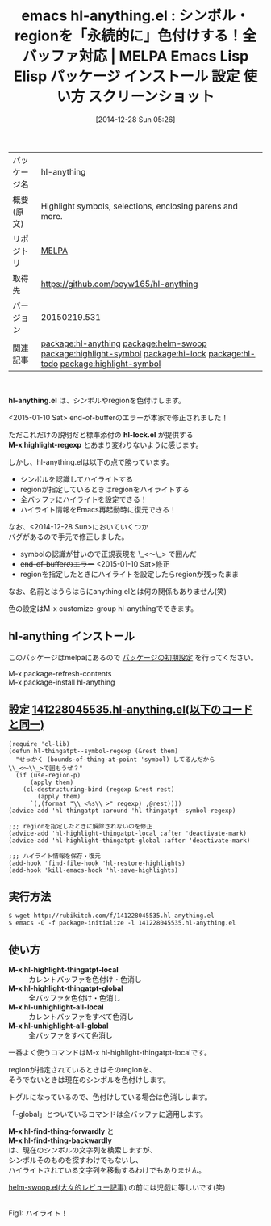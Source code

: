 #+BLOG: rubikitch
#+POSTID: 799
#+DATE: [2014-12-28 Sun 05:26]
#+PERMALINK: hl-anything
#+OPTIONS: toc:nil num:nil todo:nil pri:nil tags:nil ^:nil \n:t -:nil
#+ISPAGE: nil
#+DESCRIPTION:
# (progn (erase-buffer)(find-file-hook--org2blog/wp-mode))
#+BLOG: rubikitch
#+CATEGORY: Emacs
#+EL_PKG_NAME: hl-anything
#+EL_TAGS: emacs, emacs lisp %p, elisp %p, emacs %f %p, emacs %p 使い方, emacs %p 設定, emacs パッケージ %p, emacs %p スクリーンショット, relate:helm-swoop, relate:highlight-symbol, relate:hi-lock, font-lock, font-lock-mode, relate:hl-todo, , relate:highlight-symbol
#+EL_TITLE: Emacs Lisp Elisp パッケージ インストール 設定 使い方 スクリーンショット
#+EL_TITLE0: シンボル・regionを「永続的に」色付けする！全バッファ対応
#+begin: org2blog
#+DESCRIPTION: MELPAのEmacs Lispパッケージhl-anythingの紹介
#+MYTAGS: package:hl-anything, emacs 使い方, emacs コマンド, emacs, emacs lisp hl-anything, elisp hl-anything, emacs melpa hl-anything, emacs hl-anything 使い方, emacs hl-anything 設定, emacs パッケージ hl-anything, emacs hl-anything スクリーンショット, relate:helm-swoop, relate:highlight-symbol, relate:hi-lock, font-lock, font-lock-mode, relate:hl-todo, , relate:highlight-symbol
#+TAGS: package:hl-anything, emacs 使い方, emacs コマンド, emacs, emacs lisp hl-anything, elisp hl-anything, emacs melpa hl-anything, emacs hl-anything 使い方, emacs hl-anything 設定, emacs パッケージ hl-anything, emacs hl-anything スクリーンショット, relate:helm-swoop, relate:highlight-symbol, relate:hi-lock, font-lock, font-lock-mode, relate:hl-todo, , relate:highlight-symbol, Emacs, hl-anything.el, hl-lock.el, M-x highlight-regexp, hl-lock.el, M-x highlight-regexp, M-x hl-highlight-thingatpt-global, M-x hl-unhighlight-all-local, M-x hl-unhighlight-all-global, M-x hl-find-thing-forwardly, M-x hl-find-thing-backwardly
#+TITLE: emacs hl-anything.el : シンボル・regionを「永続的に」色付けする！全バッファ対応 | MELPA Emacs Lisp Elisp パッケージ インストール 設定 使い方 スクリーンショット
#+BEGIN_HTML
<table>
<tr><td>パッケージ名</td><td>hl-anything</td></tr>
<tr><td>概要(原文)</td><td>Highlight symbols, selections, enclosing parens and more.</td></tr>
<tr><td>リポジトリ</td><td><a href="http://melpa.org/">MELPA</a></td></tr>
<tr><td>取得先</td><td><a href="https://github.com/boyw165/hl-anything">https://github.com/boyw165/hl-anything</a></td></tr>
<tr><td>バージョン</td><td>20150219.531</td></tr>
<tr><td>関連記事</td><td><a href="http://rubikitch.com/tag/package:hl-anything/">package:hl-anything</a> <a href="http://rubikitch.com/tag/package:helm-swoop/">package:helm-swoop</a> <a href="http://rubikitch.com/tag/package:highlight-symbol/">package:highlight-symbol</a> <a href="http://rubikitch.com/tag/package:hi-lock/">package:hi-lock</a> <a href="http://rubikitch.com/tag/package:hl-todo/">package:hl-todo</a> <a href="http://rubikitch.com/tag/package:highlight-symbol/">package:highlight-symbol</a></td></tr>
</table>
<br />
#+END_HTML
*hl-anything.el* は、シンボルやregionを色付けします。

<2015-01-10 Sat> end-of-bufferのエラーが本家で修正されました！

ただこれだけの説明だと標準添付の *hl-lock.el* が提供する
*M-x highlight-regexp* とあまり変わりないように感じます。

しかし、hl-anything.elは以下の点で勝っています。

- シンボルを認識してハイライトする
- regionが指定しているときはregionをハイライトする
- 全バッファにハイライトを設定できる！
- ハイライト情報をEmacs再起動時に復元できる！

なお、<2014-12-28 Sun>においていくつか
バグがあるので手元で修正しました。

- symbolの認識が甘いので正規表現を \_<〜\_> で囲んだ
- +end-of-bufferのエラー+ <2015-01-10 Sat>修正 
- regionを指定したときにハイライトを設定したらregionが残ったまま

なお、名前とはうらはらにanything.elとは何の関係もありません(笑)

色の設定はM-x customize-group hl-anythingでできます。
** hl-anything インストール
このパッケージはmelpaにあるので [[http://rubikitch.com/package-initialize][パッケージの初期設定]] を行ってください。

M-x package-refresh-contents
M-x package-install hl-anything


#+end:
** 概要                                                             :noexport:
*hl-anything.el* は、シンボルやregionを色付けします。

<2015-01-10 Sat> end-of-bufferのエラーが本家で修正されました！

ただこれだけの説明だと標準添付の *hl-lock.el* が提供する
*M-x highlight-regexp* とあまり変わりないように感じます。

しかし、hl-anything.elは以下の点で勝っています。

- シンボルを認識してハイライトする
- regionが指定しているときはregionをハイライトする
- 全バッファにハイライトを設定できる！
- ハイライト情報をEmacs再起動時に復元できる！

なお、<2014-12-28 Sun>においていくつか
バグがあるので手元で修正しました。

- symbolの認識が甘いので正規表現を \_<〜\_> で囲んだ
- +end-of-bufferのエラー+ <2015-01-10 Sat>修正 
- regionを指定したときにハイライトを設定したらregionが残ったまま

なお、名前とはうらはらにanything.elとは何の関係もありません(笑)

色の設定はM-x customize-group hl-anythingでできます。

** 設定 [[http://rubikitch.com/f/141228045535.hl-anything.el][141228045535.hl-anything.el(以下のコードと同一)]]
#+BEGIN: include :file "/r/sync/junk/141228/141228045535.hl-anything.el"
#+BEGIN_SRC fundamental
(require 'cl-lib)
(defun hl-thingatpt--symbol-regexp (&rest them)
  "せっかく (bounds-of-thing-at-point 'symbol) してるんだから
\\_<〜\\_>で囲もうぜ？"
  (if (use-region-p)
      (apply them)
    (cl-destructuring-bind (regexp &rest rest)
        (apply them)
      `(,(format "\\_<%s\\_>" regexp) ,@rest))))
(advice-add 'hl-thingatpt :around 'hl-thingatpt--symbol-regexp)

;;; regionを指定したときに解除されないのを修正
(advice-add 'hl-highlight-thingatpt-local :after 'deactivate-mark)
(advice-add 'hl-highlight-thingatpt-global :after 'deactivate-mark)

;;; ハイライト情報を保存・復元
(add-hook 'find-file-hook 'hl-restore-highlights)
(add-hook 'kill-emacs-hook 'hl-save-highlights)
#+END_SRC

#+END:

** 実行方法
#+BEGIN_EXAMPLE
$ wget http://rubikitch.com/f/141228045535.hl-anything.el
$ emacs -Q -f package-initialize -l 141228045535.hl-anything.el
#+END_EXAMPLE

** 使い方
- *M-x hl-highlight-thingatpt-local* :: カレントバッファを色付け・色消し
- *M-x hl-highlight-thingatpt-global* :: 全バッファを色付け・色消し
- *M-x hl-unhighlight-all-local* :: カレントバッファをすべて色消し
- *M-x hl-unhighlight-all-global* :: 全バッファをすべて色消し

一番よく使うコマンドはM-x hl-highlight-thingatpt-localです。

regionが指定されているときはそのregionを、
そうでないときは現在のシンボルを色付けします。

トグルになっているので、色付けしている場合は色消しします。

「-global」とついているコマンドは全バッファに適用します。

*M-x hl-find-thing-forwardly* と
*M-x hl-find-thing-backwardly*
は、現在のシンボルの文字列を検索しますが、
シンボルそのものを探すわけでもないし、
ハイライトされている文字列を移動するわけでもありません。

[[http://rubikitch.com/2014/12/25/helm-swoop/][helm-swoop.el(大々的レビュー記事)]] の前には児戯に等しいです(笑)


# (progn (forward-line 1)(shell-command "screenshot-time.rb org_template" t))
[[file:/r/sync/screenshots/20141228055052.png]]
Fig1: ハイライト！


# /r/sync/screenshots/20141228055052.png http://rubikitch.com/wp-content/uploads/2014/12/wpid-20141228055052.png
